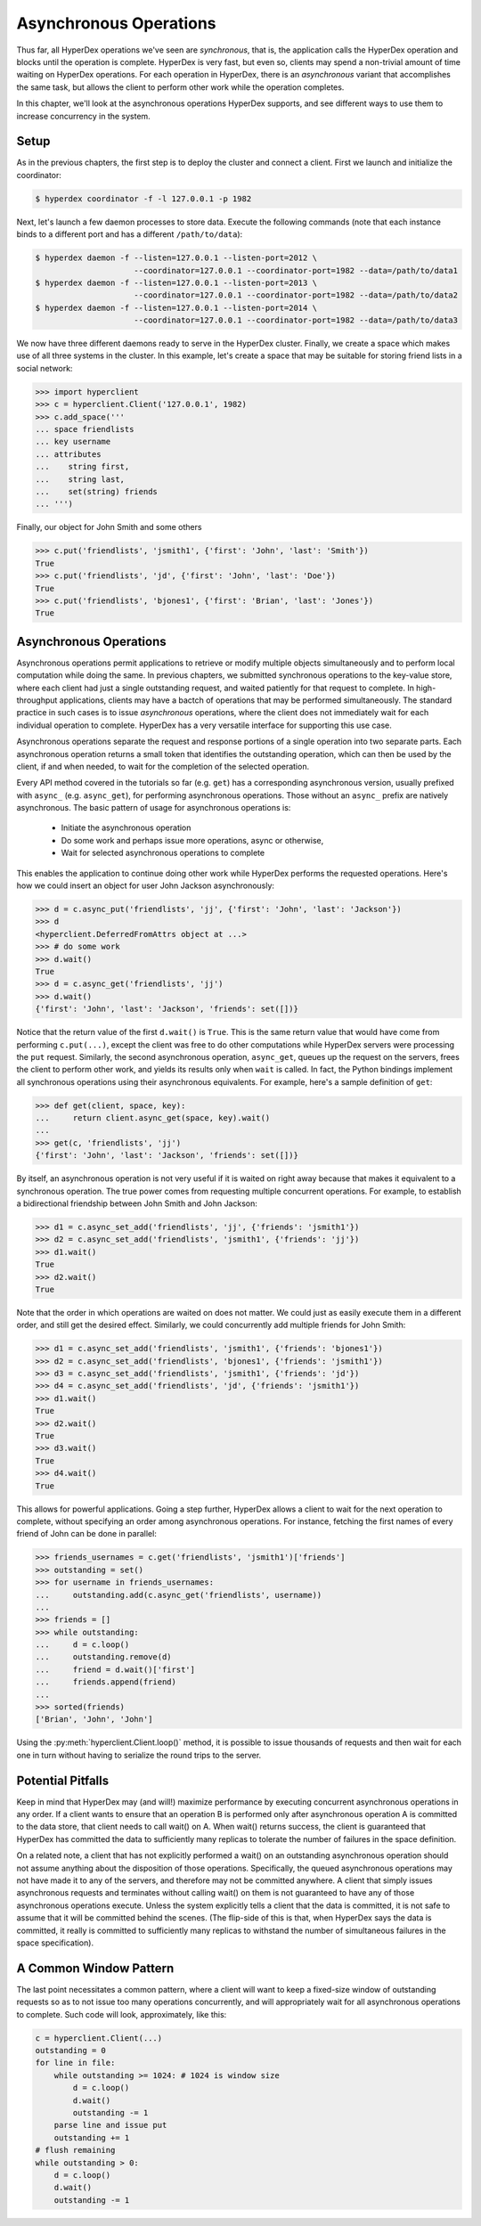 .. _asynchronous:

Asynchronous Operations
=======================

Thus far, all HyperDex operations we've seen are *synchronous*, that is, the
application calls the HyperDex operation and blocks until the operation is
complete.  HyperDex is very fast, but even so, clients may spend a non-trivial
amount of time waiting on HyperDex operations.  For each operation in HyperDex,
there is an *asynchronous* variant that accomplishes the same task, but allows
the client to perform other work while the operation completes.

In this chapter, we'll look at the asynchronous operations HyperDex supports,
and see different ways to use them to increase concurrency in the system.

Setup
-----

As in the previous chapters, the first step is to deploy the cluster and connect
a client.   First we launch and initialize the coordinator:

.. sourcecode:: console

   $ hyperdex coordinator -f -l 127.0.0.1 -p 1982

Next, let's launch a few daemon processes to store data.  Execute the following
commands (note that each instance binds to a different port and has a different ``/path/to/data``):

.. sourcecode:: console

   $ hyperdex daemon -f --listen=127.0.0.1 --listen-port=2012 \
                        --coordinator=127.0.0.1 --coordinator-port=1982 --data=/path/to/data1
   $ hyperdex daemon -f --listen=127.0.0.1 --listen-port=2013 \
                        --coordinator=127.0.0.1 --coordinator-port=1982 --data=/path/to/data2
   $ hyperdex daemon -f --listen=127.0.0.1 --listen-port=2014 \
                        --coordinator=127.0.0.1 --coordinator-port=1982 --data=/path/to/data3

We now have three different daemons ready to serve in the HyperDex cluster.
Finally, we create a space which makes use of all three systems in the cluster.
In this example, let's create a space that may be suitable for storing friend
lists in a social network:

.. sourcecode:: console

   >>> import hyperclient
   >>> c = hyperclient.Client('127.0.0.1', 1982)
   >>> c.add_space('''
   ... space friendlists
   ... key username
   ... attributes
   ...    string first,
   ...    string last,
   ...    set(string) friends
   ... ''')

.. todo::

   .. sourcecode:: pycon

      >>> c.add_space('''space rt key x''')
      >>> c.rm_space('rt')

   .. sourcecode:: pycon

      >>> c.add_space('''
      ... space userlocks
      ... key username
      ... ''')

Finally, our object for John Smith and some others

.. sourcecode:: pycon

   >>> c.put('friendlists', 'jsmith1', {'first': 'John', 'last': 'Smith'})
   True
   >>> c.put('friendlists', 'jd', {'first': 'John', 'last': 'Doe'})
   True
   >>> c.put('friendlists', 'bjones1', {'first': 'Brian', 'last': 'Jones'})
   True

Asynchronous Operations
-----------------------

Asynchronous operations permit applications to retrieve or modify multiple
objects simultaneously and to perform local computation while doing the same.
In previous chapters, we submitted synchronous operations to the key-value
store, where each client had just a single outstanding request, and waited
patiently for that request to complete.  In high-throughput applications,
clients may have a bactch of operations that may be performed simultaneously.
The standard practice in such cases is to issue *asynchronous* operations, where
the client does not immediately wait for each individual operation to complete.
HyperDex has a very versatile interface for supporting this use case.

Asynchronous operations separate the request and response portions of a single
operation into two separate parts.  Each asynchronous operation returns a small
token that identifies the outstanding operation, which can then be used by the
client, if and when needed, to wait for the completion of the selected
operation.

Every API method covered in the tutorials so far (e.g. ``get``) has a
corresponding asynchronous version, usually prefixed with ``async_`` (e.g.
``async_get``), for performing asynchronous operations.  Those without an
``async_`` prefix are natively asynchronous.  The basic pattern of usage for
asynchronous operations is:

 * Initiate the asynchronous operation
 * Do some work and perhaps issue more operations, async or otherwise,
 * Wait for selected asynchronous operations to complete

This enables the application to continue doing other work while HyperDex
performs the requested operations.  Here's how we could insert an object for
user John Jackson asynchronously:

.. sourcecode:: pycon

   >>> d = c.async_put('friendlists', 'jj', {'first': 'John', 'last': 'Jackson'})
   >>> d
   <hyperclient.DeferredFromAttrs object at ...>
   >>> # do some work
   >>> d.wait()
   True
   >>> d = c.async_get('friendlists', 'jj')
   >>> d.wait()
   {'first': 'John', 'last': 'Jackson', 'friends': set([])}

Notice that the return value of the first ``d.wait()`` is ``True``.  This is the
same return value that would have come from performing ``c.put(...)``, except
the client was free to do other computations while HyperDex servers were
processing the ``put`` request.  Similarly, the second asynchronous operation,
``async_get``, queues up the request on the servers, frees the client to
perform other work, and yields its results only when ``wait`` is called.
In fact, the Python bindings implement all synchronous operations using their
asynchronous equivalents.  For example, here's a sample definition of ``get``:

.. sourcecode:: pycon

   >>> def get(client, space, key):
   ...     return client.async_get(space, key).wait()
   ...
   >>> get(c, 'friendlists', 'jj')
   {'first': 'John', 'last': 'Jackson', 'friends': set([])}


By itself, an asynchronous operation is not very useful if it is waited on right
away because that makes it equivalent to a synchronous operation.  The true
power comes from requesting multiple concurrent operations.  For example, to
establish a bidirectional friendship between John Smith and John Jackson:

.. sourcecode:: pycon

   >>> d1 = c.async_set_add('friendlists', 'jj', {'friends': 'jsmith1'})
   >>> d2 = c.async_set_add('friendlists', 'jsmith1', {'friends': 'jj'})
   >>> d1.wait()
   True
   >>> d2.wait()
   True

Note that the order in which operations are waited on does not matter.  We could
just as easily execute them in a different order, and still get the desired
effect.  Similarly, we could concurrently add multiple friends for John Smith:

.. sourcecode:: pycon

   >>> d1 = c.async_set_add('friendlists', 'jsmith1', {'friends': 'bjones1'})
   >>> d2 = c.async_set_add('friendlists', 'bjones1', {'friends': 'jsmith1'})
   >>> d3 = c.async_set_add('friendlists', 'jsmith1', {'friends': 'jd'})
   >>> d4 = c.async_set_add('friendlists', 'jd', {'friends': 'jsmith1'})
   >>> d1.wait()
   True
   >>> d2.wait()
   True
   >>> d3.wait()
   True
   >>> d4.wait()
   True

This allows for powerful applications.  Going a step further, HyperDex allows a
client to wait for the next operation to complete, without specifying an order
among asynchronous operations.  For instance, fetching the first names of every
friend of John can be done in parallel:

.. sourcecode:: pycon

   >>> friends_usernames = c.get('friendlists', 'jsmith1')['friends']
   >>> outstanding = set()
   >>> for username in friends_usernames:
   ...     outstanding.add(c.async_get('friendlists', username))
   ...
   >>> friends = []
   >>> while outstanding:
   ...     d = c.loop()
   ...     outstanding.remove(d)
   ...     friend = d.wait()['first']
   ...     friends.append(friend)
   ...
   >>> sorted(friends)
   ['Brian', 'John', 'John']

Using the :py:meth:`hyperclient.Client.loop()` method, it is possible to issue
thousands of requests and then wait for each one in turn without having to
serialize the round trips to the server.  

Potential Pitfalls
------------------

Keep in mind that HyperDex may (and will!) maximize 
performance by executing concurrent asynchronous operations in any order. 
If a client wants to ensure that an operation B is performed only 
after asynchronous operation A is committed to the data store, that
client needs to call wait() on A. When wait() returns success, the
client is guaranteed that HyperDex has committed the data to sufficiently 
many replicas to tolerate the number of failures in the space definition.

On a related note, a client that has not explicitly performed a wait() on 
an outstanding asynchronous operation should not assume anything about
the disposition of those operations. Specifically, the queued asynchronous
operations may not have made it to any of the servers, and therefore may not be committed anywhere. A client that simply issues asynchronous requests and terminates without calling wait() on them is not guaranteed to have any of those
asynchronous operations execute. Unless the system explicitly tells a client
that the data is committed, it is not safe to assume that it will be committed 
behind the scenes. (The flip-side of this is that, when HyperDex says the data is committed, it really is committed to sufficiently many replicas to withstand
the number of simultaneous failures in the space specification).

A Common Window Pattern
-----------------------

The last point necessitates a common pattern, where a client will
want to keep a fixed-size window of outstanding requests so as to
not issue too many operations concurrently, and will appropriately
wait for all asynchronous operations to complete. Such code 
will look, approximately, like this: 

.. sourcecode:: pycon

   c = hyperclient.Client(...)
   outstanding = 0
   for line in file:
       while outstanding >= 1024: # 1024 is window size
           d = c.loop()
           d.wait()
           outstanding -= 1
       parse line and issue put
       outstanding += 1
   # flush remaining
   while outstanding > 0:
       d = c.loop()
       d.wait()
       outstanding -= 1


.. todo::

   .. sourcecode:: pycon

      >>> # a hack to clean up the tutorial, not a real TODO
      >>> c.rm_space('''friendlists''')
      >>> c.rm_space('''userlocks''')
